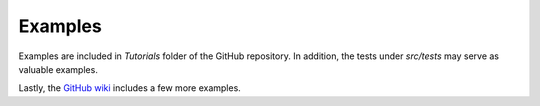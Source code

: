 .. _examples:

Examples
========

Examples are included in `Tutorials` folder of the GitHub repository. In addition, the
tests under `src/tests` may serve as valuable examples.

Lastly, the `GitHub wiki <https://github.com/SanPen/GridCal/wiki>`_ includes a few
more examples.
